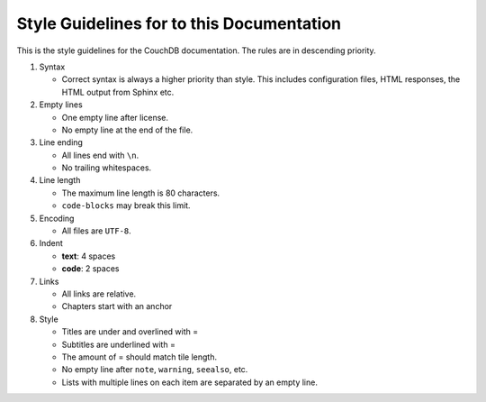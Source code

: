 .. Licensed under the Apache License, Version 2.0 (the "License"); you may not
.. use this file except in compliance with the License. You may obtain a copy of
.. the License at
..
..   http://www.apache.org/licenses/LICENSE-2.0
..
.. Unless required by applicable law or agreed to in writing, software
.. distributed under the License is distributed on an "AS IS" BASIS, WITHOUT
.. WARRANTIES OR CONDITIONS OF ANY KIND, either express or implied. See the
.. License for the specific language governing permissions and limitations under
.. the License.

.. _guidelines:

==========================================
Style Guidelines for to this Documentation
==========================================

This is the style guidelines for the CouchDB documentation.
The rules are in descending priority.

#. Syntax

   * Correct syntax is always a higher priority than style.
     This includes configuration files, HTML responses, the HTML output from
     Sphinx etc.

#. Empty lines

   * One empty line after license.
   * No empty line at the end of the file.

#. Line ending

   * All lines end with ``\n``.
   * No trailing whitespaces.

#. Line length

   * The maximum line length is 80 characters.
   * ``code-blocks`` may break this limit.

#. Encoding

   * All files are ``UTF-8``.

#. Indent

   * **text**: 4 spaces
   * **code**: 2 spaces

#. Links

   * All links are relative.
   * Chapters start with an anchor

#. Style

   * Titles are under and overlined with =
   * Subtitles are underlined with =
   * The amount of = should match tile length.
   * No empty line after ``note``, ``warning``, ``seealso``, etc.
   * Lists with multiple lines on each item are separated by an empty line.
